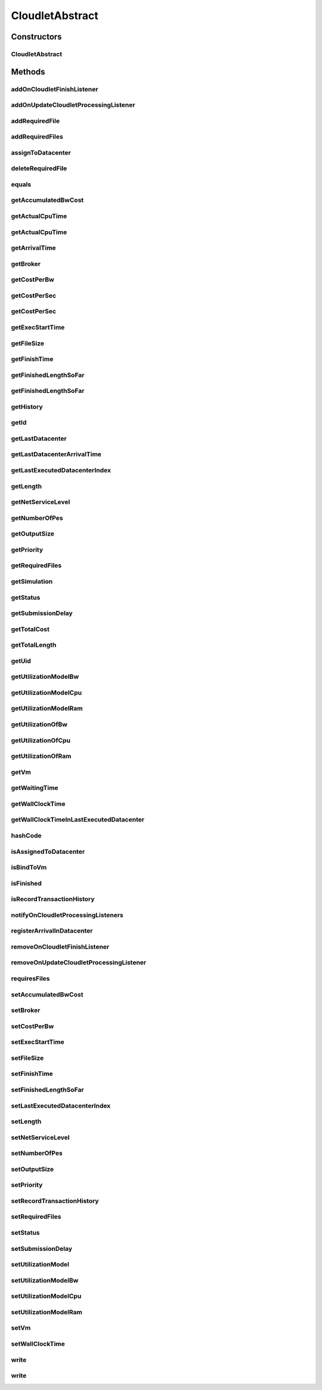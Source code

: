 .. java:import:: java.text DecimalFormat

.. java:import:: java.util ArrayList

.. java:import:: java.util LinkedList

.. java:import:: java.util List

.. java:import:: java.util Objects

.. java:import:: org.cloudbus.cloudsim.core UniquelyIdentificable

.. java:import:: org.cloudbus.cloudsim.datacenters Datacenter

.. java:import:: org.cloudbus.cloudsim.vms Vm

.. java:import:: org.cloudbus.cloudsim.brokers DatacenterBroker

.. java:import:: org.cloudbus.cloudsim.core Simulation

.. java:import:: org.cloudbus.cloudsim.utilizationmodels UtilizationModel

.. java:import:: org.cloudsimplus.listeners EventListener

.. java:import:: org.cloudsimplus.listeners CloudletVmEventInfo

CloudletAbstract
================

.. java:package:: PackageDeclaration
   :noindex:

.. java:type:: public abstract class CloudletAbstract implements Cloudlet

   A base class for \ :java:ref:`Cloudlet`\  implementations.

   :author: Rodrigo N. Calheiros, Anton Beloglazov, Manoel Campos da Silva Filho

Constructors
------------
CloudletAbstract
^^^^^^^^^^^^^^^^

.. java:constructor:: protected CloudletAbstract(int cloudletId, long cloudletLength, int pesNumber)
   :outertype: CloudletAbstract

   Creates a Cloudlet with no priority and file size and output size equal to 1.

   :param cloudletId: id of the Cloudlet
   :param cloudletLength: the length or size (in MI) of this cloudlet to be executed in a VM
   :param pesNumber: number of PEs that Cloudlet will require

Methods
-------
addOnCloudletFinishListener
^^^^^^^^^^^^^^^^^^^^^^^^^^^

.. java:method:: @Override public Cloudlet addOnCloudletFinishListener(EventListener<CloudletVmEventInfo> listener)
   :outertype: CloudletAbstract

addOnUpdateCloudletProcessingListener
^^^^^^^^^^^^^^^^^^^^^^^^^^^^^^^^^^^^^

.. java:method:: @Override public Cloudlet addOnUpdateCloudletProcessingListener(EventListener<CloudletVmEventInfo> listener)
   :outertype: CloudletAbstract

addRequiredFile
^^^^^^^^^^^^^^^

.. java:method:: @Override public boolean addRequiredFile(String fileName)
   :outertype: CloudletAbstract

addRequiredFiles
^^^^^^^^^^^^^^^^

.. java:method:: @Override public boolean addRequiredFiles(List<String> fileNames)
   :outertype: CloudletAbstract

assignToDatacenter
^^^^^^^^^^^^^^^^^^

.. java:method:: @Override public void assignToDatacenter(Datacenter datacenter)
   :outertype: CloudletAbstract

deleteRequiredFile
^^^^^^^^^^^^^^^^^^

.. java:method:: @Override public boolean deleteRequiredFile(String filename)
   :outertype: CloudletAbstract

equals
^^^^^^

.. java:method:: @Override public boolean equals(Object o)
   :outertype: CloudletAbstract

getAccumulatedBwCost
^^^^^^^^^^^^^^^^^^^^

.. java:method:: @Override public double getAccumulatedBwCost()
   :outertype: CloudletAbstract

getActualCpuTime
^^^^^^^^^^^^^^^^

.. java:method:: @Override public double getActualCpuTime(Datacenter datacenter)
   :outertype: CloudletAbstract

getActualCpuTime
^^^^^^^^^^^^^^^^

.. java:method:: @Override public double getActualCpuTime()
   :outertype: CloudletAbstract

getArrivalTime
^^^^^^^^^^^^^^

.. java:method:: @Override public double getArrivalTime(Datacenter datacenter)
   :outertype: CloudletAbstract

getBroker
^^^^^^^^^

.. java:method:: @Override public DatacenterBroker getBroker()
   :outertype: CloudletAbstract

getCostPerBw
^^^^^^^^^^^^

.. java:method:: @Override public double getCostPerBw()
   :outertype: CloudletAbstract

getCostPerSec
^^^^^^^^^^^^^

.. java:method:: @Override public double getCostPerSec()
   :outertype: CloudletAbstract

getCostPerSec
^^^^^^^^^^^^^

.. java:method:: @Override public double getCostPerSec(Datacenter datacenter)
   :outertype: CloudletAbstract

getExecStartTime
^^^^^^^^^^^^^^^^

.. java:method:: @Override public double getExecStartTime()
   :outertype: CloudletAbstract

getFileSize
^^^^^^^^^^^

.. java:method:: @Override public long getFileSize()
   :outertype: CloudletAbstract

getFinishTime
^^^^^^^^^^^^^

.. java:method:: @Override public double getFinishTime()
   :outertype: CloudletAbstract

getFinishedLengthSoFar
^^^^^^^^^^^^^^^^^^^^^^

.. java:method:: @Override public long getFinishedLengthSoFar()
   :outertype: CloudletAbstract

getFinishedLengthSoFar
^^^^^^^^^^^^^^^^^^^^^^

.. java:method:: @Override public long getFinishedLengthSoFar(Datacenter datacenter)
   :outertype: CloudletAbstract

getHistory
^^^^^^^^^^

.. java:method:: @Override public String getHistory()
   :outertype: CloudletAbstract

getId
^^^^^

.. java:method:: @Override public int getId()
   :outertype: CloudletAbstract

getLastDatacenter
^^^^^^^^^^^^^^^^^

.. java:method:: @Override public Datacenter getLastDatacenter()
   :outertype: CloudletAbstract

getLastDatacenterArrivalTime
^^^^^^^^^^^^^^^^^^^^^^^^^^^^

.. java:method:: @Override public double getLastDatacenterArrivalTime()
   :outertype: CloudletAbstract

getLastExecutedDatacenterIndex
^^^^^^^^^^^^^^^^^^^^^^^^^^^^^^

.. java:method:: protected int getLastExecutedDatacenterIndex()
   :outertype: CloudletAbstract

getLength
^^^^^^^^^

.. java:method:: @Override public long getLength()
   :outertype: CloudletAbstract

getNetServiceLevel
^^^^^^^^^^^^^^^^^^

.. java:method:: @Override public int getNetServiceLevel()
   :outertype: CloudletAbstract

getNumberOfPes
^^^^^^^^^^^^^^

.. java:method:: @Override public int getNumberOfPes()
   :outertype: CloudletAbstract

getOutputSize
^^^^^^^^^^^^^

.. java:method:: @Override public long getOutputSize()
   :outertype: CloudletAbstract

getPriority
^^^^^^^^^^^

.. java:method:: @Override public int getPriority()
   :outertype: CloudletAbstract

getRequiredFiles
^^^^^^^^^^^^^^^^

.. java:method:: @Override public List<String> getRequiredFiles()
   :outertype: CloudletAbstract

getSimulation
^^^^^^^^^^^^^

.. java:method:: @Override public Simulation getSimulation()
   :outertype: CloudletAbstract

getStatus
^^^^^^^^^

.. java:method:: @Override public Status getStatus()
   :outertype: CloudletAbstract

getSubmissionDelay
^^^^^^^^^^^^^^^^^^

.. java:method:: @Override public double getSubmissionDelay()
   :outertype: CloudletAbstract

getTotalCost
^^^^^^^^^^^^

.. java:method:: @Override public double getTotalCost()
   :outertype: CloudletAbstract

getTotalLength
^^^^^^^^^^^^^^

.. java:method:: @Override public long getTotalLength()
   :outertype: CloudletAbstract

getUid
^^^^^^

.. java:method:: @Override public String getUid()
   :outertype: CloudletAbstract

getUtilizationModelBw
^^^^^^^^^^^^^^^^^^^^^

.. java:method:: @Override public UtilizationModel getUtilizationModelBw()
   :outertype: CloudletAbstract

getUtilizationModelCpu
^^^^^^^^^^^^^^^^^^^^^^

.. java:method:: @Override public UtilizationModel getUtilizationModelCpu()
   :outertype: CloudletAbstract

getUtilizationModelRam
^^^^^^^^^^^^^^^^^^^^^^

.. java:method:: @Override public UtilizationModel getUtilizationModelRam()
   :outertype: CloudletAbstract

getUtilizationOfBw
^^^^^^^^^^^^^^^^^^

.. java:method:: @Override public double getUtilizationOfBw(double time)
   :outertype: CloudletAbstract

getUtilizationOfCpu
^^^^^^^^^^^^^^^^^^^

.. java:method:: @Override public double getUtilizationOfCpu(double time)
   :outertype: CloudletAbstract

getUtilizationOfRam
^^^^^^^^^^^^^^^^^^^

.. java:method:: @Override public double getUtilizationOfRam(double time)
   :outertype: CloudletAbstract

getVm
^^^^^

.. java:method:: @Override public Vm getVm()
   :outertype: CloudletAbstract

getWaitingTime
^^^^^^^^^^^^^^

.. java:method:: @Override public double getWaitingTime()
   :outertype: CloudletAbstract

getWallClockTime
^^^^^^^^^^^^^^^^

.. java:method:: @Override public double getWallClockTime(Datacenter datacenter)
   :outertype: CloudletAbstract

getWallClockTimeInLastExecutedDatacenter
^^^^^^^^^^^^^^^^^^^^^^^^^^^^^^^^^^^^^^^^

.. java:method:: @Override public double getWallClockTimeInLastExecutedDatacenter()
   :outertype: CloudletAbstract

hashCode
^^^^^^^^

.. java:method:: @Override public int hashCode()
   :outertype: CloudletAbstract

isAssignedToDatacenter
^^^^^^^^^^^^^^^^^^^^^^

.. java:method:: @Override public boolean isAssignedToDatacenter()
   :outertype: CloudletAbstract

isBindToVm
^^^^^^^^^^

.. java:method:: @Override public boolean isBindToVm()
   :outertype: CloudletAbstract

isFinished
^^^^^^^^^^

.. java:method:: @Override public boolean isFinished()
   :outertype: CloudletAbstract

isRecordTransactionHistory
^^^^^^^^^^^^^^^^^^^^^^^^^^

.. java:method:: public boolean isRecordTransactionHistory()
   :outertype: CloudletAbstract

   Indicates if Cloudlet transaction history is to be recorded or not.

   **See also:** :java:ref:`.getHistory()`

notifyOnCloudletProcessingListeners
^^^^^^^^^^^^^^^^^^^^^^^^^^^^^^^^^^^

.. java:method:: @Override public void notifyOnCloudletProcessingListeners(double time)
   :outertype: CloudletAbstract

registerArrivalInDatacenter
^^^^^^^^^^^^^^^^^^^^^^^^^^^

.. java:method:: @Override public double registerArrivalInDatacenter()
   :outertype: CloudletAbstract

removeOnCloudletFinishListener
^^^^^^^^^^^^^^^^^^^^^^^^^^^^^^

.. java:method:: @Override public boolean removeOnCloudletFinishListener(EventListener<CloudletVmEventInfo> listener)
   :outertype: CloudletAbstract

removeOnUpdateCloudletProcessingListener
^^^^^^^^^^^^^^^^^^^^^^^^^^^^^^^^^^^^^^^^

.. java:method:: @Override public boolean removeOnUpdateCloudletProcessingListener(EventListener<CloudletVmEventInfo> listener)
   :outertype: CloudletAbstract

requiresFiles
^^^^^^^^^^^^^

.. java:method:: @Override public boolean requiresFiles()
   :outertype: CloudletAbstract

setAccumulatedBwCost
^^^^^^^^^^^^^^^^^^^^

.. java:method:: protected final void setAccumulatedBwCost(double accumulatedBwCost)
   :outertype: CloudletAbstract

   Sets the \ :java:ref:`accumulated bw cost <getAccumulatedBwCost()>`\ .

   :param accumulatedBwCost: the accumulated bw cost to set

setBroker
^^^^^^^^^

.. java:method:: @Override public final Cloudlet setBroker(DatacenterBroker broker)
   :outertype: CloudletAbstract

setCostPerBw
^^^^^^^^^^^^

.. java:method:: protected final void setCostPerBw(double costPerBw)
   :outertype: CloudletAbstract

   Sets \ :java:ref:`the cost of each byte of bandwidth (bw) <getCostPerBw()>`\  consumed.

   :param costPerBw: the new cost per bw to set

setExecStartTime
^^^^^^^^^^^^^^^^

.. java:method:: @Override public void setExecStartTime(double clockTime)
   :outertype: CloudletAbstract

setFileSize
^^^^^^^^^^^

.. java:method:: @Override public final Cloudlet setFileSize(long fileSize)
   :outertype: CloudletAbstract

setFinishTime
^^^^^^^^^^^^^

.. java:method:: protected final void setFinishTime(double finishTime)
   :outertype: CloudletAbstract

   Sets the \ :java:ref:`finish time <getFinishTime()>`\  of this cloudlet in the latest Datacenter.

   :param finishTime: the finish time

setFinishedLengthSoFar
^^^^^^^^^^^^^^^^^^^^^^

.. java:method:: @Override public boolean setFinishedLengthSoFar(long length)
   :outertype: CloudletAbstract

setLastExecutedDatacenterIndex
^^^^^^^^^^^^^^^^^^^^^^^^^^^^^^

.. java:method:: protected void setLastExecutedDatacenterIndex(int lastExecutedDatacenterIndex)
   :outertype: CloudletAbstract

setLength
^^^^^^^^^

.. java:method:: @Override public final Cloudlet setLength(long length)
   :outertype: CloudletAbstract

setNetServiceLevel
^^^^^^^^^^^^^^^^^^

.. java:method:: @Override public boolean setNetServiceLevel(int netServiceLevel)
   :outertype: CloudletAbstract

setNumberOfPes
^^^^^^^^^^^^^^

.. java:method:: @Override public final Cloudlet setNumberOfPes(int numberOfPes)
   :outertype: CloudletAbstract

setOutputSize
^^^^^^^^^^^^^

.. java:method:: @Override public final Cloudlet setOutputSize(long outputSize)
   :outertype: CloudletAbstract

setPriority
^^^^^^^^^^^

.. java:method:: @Override public void setPriority(int priority)
   :outertype: CloudletAbstract

setRecordTransactionHistory
^^^^^^^^^^^^^^^^^^^^^^^^^^^

.. java:method:: public void setRecordTransactionHistory(boolean recordTransactionHistory)
   :outertype: CloudletAbstract

   Sets the Cloudlet transaction history writing.

   :param recordTransactionHistory: true enables transaction history writing, false disables.

setRequiredFiles
^^^^^^^^^^^^^^^^

.. java:method:: public final void setRequiredFiles(List<String> requiredFiles)
   :outertype: CloudletAbstract

   Sets the list of \ :java:ref:`required files <getRequiredFiles()>`\ .

   :param requiredFiles: the new list of required files

setStatus
^^^^^^^^^

.. java:method:: @Override public boolean setStatus(Status newStatus)
   :outertype: CloudletAbstract

setSubmissionDelay
^^^^^^^^^^^^^^^^^^

.. java:method:: @Override public final void setSubmissionDelay(double submissionDelay)
   :outertype: CloudletAbstract

setUtilizationModel
^^^^^^^^^^^^^^^^^^^

.. java:method:: @Override public Cloudlet setUtilizationModel(UtilizationModel utilizationModel)
   :outertype: CloudletAbstract

setUtilizationModelBw
^^^^^^^^^^^^^^^^^^^^^

.. java:method:: @Override public final Cloudlet setUtilizationModelBw(UtilizationModel utilizationModelBw)
   :outertype: CloudletAbstract

setUtilizationModelCpu
^^^^^^^^^^^^^^^^^^^^^^

.. java:method:: @Override public final Cloudlet setUtilizationModelCpu(UtilizationModel utilizationModelCpu)
   :outertype: CloudletAbstract

setUtilizationModelRam
^^^^^^^^^^^^^^^^^^^^^^

.. java:method:: @Override public final Cloudlet setUtilizationModelRam(UtilizationModel utilizationModelRam)
   :outertype: CloudletAbstract

setVm
^^^^^

.. java:method:: @Override public final Cloudlet setVm(Vm vm)
   :outertype: CloudletAbstract

setWallClockTime
^^^^^^^^^^^^^^^^

.. java:method:: @Override public boolean setWallClockTime(double wallTime, double actualCpuTime)
   :outertype: CloudletAbstract

write
^^^^^

.. java:method:: protected void write(String str)
   :outertype: CloudletAbstract

   Writes a particular history transaction of this Cloudlet into a log.

   :param str: a history transaction of this Cloudlet

write
^^^^^

.. java:method:: protected void write(String format, Object... args)
   :outertype: CloudletAbstract

   Writes a formatted particular history transaction of this Cloudlet into a log.

   :param format: the format of the Cloudlet's history transaction, according to the format parameter of \ :java:ref:`String.format(String,Object...)`\
   :param args: The list of values to be shown in the history, that are referenced by the format.

   **See also:** :java:ref:`.write(String)`

